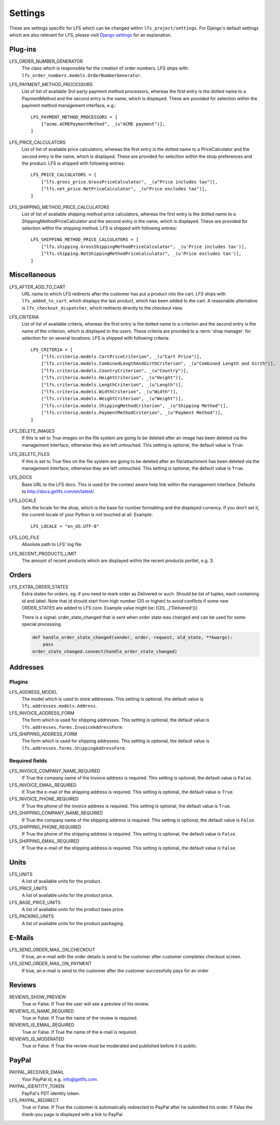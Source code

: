 .. index:: Settings

.. _settings:

========
Settings
========

These are settings specific for LFS which can be changed within
``lfs_project/settings``. For Django's default settings which are also relevant
for LFS, please visit `Django settings
<http://docs.djangoproject.com/en/dev/ref/settings/>`_ for an explanation.


.. _settings_plugins:

Plug-ins
========

.. _settings_lfs_order_numbers_generators:

LFS_ORDER_NUMBER_GENERATOR
    The class which is responsible for the creation of order numbers. LFS ships
    with: ``lfs_order_numbers.models.OrderNumberGenerator``.

    .. seealso::

        :doc:`/developer/howtos/how_to_add_own_order_numbers/index`

.. _settings_lfs_payment_method_processors:

LFS_PAYMENT_METHOD_PROCESSORS
    List of list of available 3rd-party payment method processors, whereas the
    first entry is the dotted name to a PaymentMethod and the second entry is
    the name, which  is displayed. These are provided for selection within the
    payment method management interface, e.g.::

        LFS_PAYMENT_METHOD_PROCESSORS = [
            ["acme.ACMEPaymentMethod", _(u"ACME payment")],
        ]

    .. seealso::

         :doc:`/developer/howtos/how_to_add_own_payment_methods`

.. _settings_lfs_price_calculators:

LFS_PRICE_CALCULATORS
    List of list of available price calculators, whereas the first entry is the
    dotted name to a PriceCalculator and the second entry is the name, which is
    displayed. These are provided for selection within the shop preferences and
    the product. LFS is shipped with following entries::

        LFS_PRICE_CALCULATORS = [
            ["lfs.gross_price.GrossPriceCalculator", _(u"Price includes tax")],
            ["lfs.net_price.NetPriceCalculator", _(u"Price excludes tax")],
        ]

    .. seealso::

         :doc:`/developer/howtos/how_to_add_product_pricing`

.. _settings_lfs_shipping_price_calculators:

LFS_SHIPPING_METHOD_PRICE_CALCULATORS
    List of list of available shipping method price calculators, whereas the
    first entry is the dotted name to a ShippingMethodPriceCalculator and the
    second entry is the name, which is displayed. These are provided for
    selection within the shipping method. LFS is shipped with following
    entries::

        LFS_SHIPPING_METHOD_PRICE_CALCULATORS = [
            ["lfs.shipping.GrossShippingMethodPriceCalculator", _(u'Price includes tax')],
            ["lfs.shipping.NetShippingMethodPriceCalculator", _(u'Price excludes tax')],
        ]

    .. seealso::

        :doc:`/developer/howtos/how_to_shipping_price`

.. _settings_miscellaneous:

Miscellaneous
=============

LFS_AFTER_ADD_TO_CART
    URL name to which LFS redirects after the customer has put a product into
    the cart. LFS ships with ``lfs_added_to_cart``, which displays the last
    product, which has been added to the cart. A reasonable alternative is
    ``lfs_checkout_dispatcher``, which redirects directly to the checkout view.

.. _settings_lfs_criteria:

LFS_CRITERIA
    List of list of available criteria, whereas the first entry is the dotted
    name to a criterion and the second entry is the name of the criterion, which
    is displayed to the users. These criteria are provided to a :term:`shop
    manager` for selection for on several locations. LFS is shipped with
    following criteria::

        LFS_CRITERIA = [
            ["lfs.criteria.models.CartPriceCriterion", _(u"Cart Price")],
            ["lfs.criteria.models.CombinedLengthAndGirthCriterion", _(u"Combined Length and Girth")],
            ["lfs.criteria.models.CountryCriterion", _(u"Country")],
            ["lfs.criteria.models.HeightCriterion", _(u"Height")],
            ["lfs.criteria.models.LengthCriterion", _(u"Length")],
            ["lfs.criteria.models.WidthCriterion", _(u"Width")],
            ["lfs.criteria.models.WeightCriterion", _(u"Weight")],
            ["lfs.criteria.models.ShippingMethodCriterion", _(u"Shipping Method")],
            ["lfs.criteria.models.PaymentMethodCriterion", _(u"Payment Method")],
        ]

    .. seealso::

        :doc:`Concept of criteria </user/concepts/criteria>`, :doc:`How to add own criteria </developer/howtos/how_to_add_own_criteria/index>`

LFS_DELETE_IMAGES
    If this is set to True images on the file system are going to be deleted
    after an image has been deleted via the management interface, otherwise they
    are left untouched. This setting is optional, the default value is ``True``.

LFS_DELETE_FILES
    If this is set to True files on the file system are going to be deleted
    after an file/attachment has been deleted via the management interface,
    otherwise they are left untouched. This setting is optional, the default
    value is ``True``.

LFS_DOCS
    Base URL to the LFS docs. This is used for the context aware help link
    within the management interface. Defaults to
    http://docs.getlfs.com/en/latest/.

LFS_LOCALE
    Sets the locale for the shop, which is the base for number formatting and
    the displayed currency. If you don't set it, the current locale of your
    Python is not touched at all. Example::

        LFS_LOCALE = "en_US.UTF-8"

    .. seealso::

        http://en.wikipedia.org/wiki/Locale, http://docs.python.org/library/locale.html

LFS_LOG_FILE
    Absolute path to LFS' log file.

LFS_RECENT_PRODUCTS_LIMIT
    The amount of recent products which are displayed within the recent
    products portlet, e.g. 3.


.. _settings_orders:

Orders
======

LFS_EXTRA_ORDER_STATES
    Extra states for orders, eg. if you need to mark order as Delivered or such. Should be list of tuples, each
    containing id and label. Note that id should start from high number (20 or higher) to avoid conflicts if some new
    ORDER_STATES are added to LFS core. Example value might be: [(20, _('Delivered'))]

    There is a signal: order_state_changed that is sent when order state was changed and can be used for some special
    processing.

    .. code-block:: python

        def handle_order_state_changed(sender, order, request, old_state, **kwargs):
            pass
        order_state_changed.connect(handle_order_state_changed)


.. _settings_addresses:

Addresses
=========

Plugins
-------

LFS_ADDRESS_MODEL
    The model which is used to store addresses. This setting is optional, the
    default value is ``lfs.addresses.models.Address``.

LFS_INVOICE_ADDRESS_FORM
    The form which is used for shipping addresses. This setting is optional, the
    default value is ``lfs.addresses.forms.InvoiceAddressForm``.

LFS_SHIPPING_ADDRESS_FORM
    The form which is used for shipping addresses. This setting is optional, the
    default value is ``lfs.addresses.forms.ShippingAddressForm``.

.. seealso::

    :ref:`how_to_add_own_addresses`

Required fields
---------------

LFS_INVOICE_COMPANY_NAME_REQUIRED
    If True the company name of the invoice address is required. This setting is
    optional, the default value is ``False``.

LFS_INVOICE_EMAIL_REQUIRED
    If True the e-mail of the shipping address is required. This setting is
    optional, the default value is ``True``.

LFS_INVOICE_PHONE_REQUIRED
    If True the phone of the invoice address is required. This setting is
    optional, the default value is ``True``.

LFS_SHIPPING_COMPANY_NAME_REQUIRED
    If True the company name of the shipping address is required. This setting is
    optional, the default value is ``False``.

LFS_SHIPPING_PHONE_REQUIRED
    If True the phone of the shipping address is required. This setting is
    optional, the default value is ``False``.

LFS_SHIPPING_EMAIL_REQUIRED
    If True the e-mail of the shipping address is required. This setting is
    optional, the default value is ``False``.

.. _settings_units:

Units
=====

LFS_UNITS
    A list of available units for the product.

LFS_PRICE_UNITS
    A list of available units for the product price.

LFS_BASE_PRICE_UNITS
    A list of available units for the product base price.

LFS_PACKING_UNITS
    A list of available units for the product packaging.

.. _settings_email:

E-Mails
=======

LFS_SEND_ORDER_MAIL_ON_CHECKOUT
    If true, an e-mail with the order details is send to the customer after
    customer completes checkout screen.

LFS_SEND_ORDER_MAIL_ON_PAYMENT
    If true, an e-mail is send to the customer after the customer successfully
    pays for an order

.. _settings_reviews:

Reviews
=======

REVIEWS_SHOW_PREVIEW
    True or False. If True the user will see a preview of his review.

REVIEWS_IS_NAME_REQUIRED
    True or False. If True the name of the review is required.

REVIEWS_IS_EMAIL_REQUIRED
    True or False. If True the name of the e-mail is required.

REVIEWS_IS_MODERATED
    True or False. If True the review must be moderated and published before it
    is public.

.. _settings_paypal:

PayPal
======

PAYPAL_RECEIVER_EMAIL
    Your PayPal id, e.g. info@getlfs.com.

PAYPAL_IDENTITY_TOKEN
    PayPal's PDT identity token.

LFS_PAYPAL_REDIRECT
    True or False. If True the customer is automatically redirected to PayPal
    after he submitted his order. If False the thank-you page is displayed
    with a link to PayPal.


